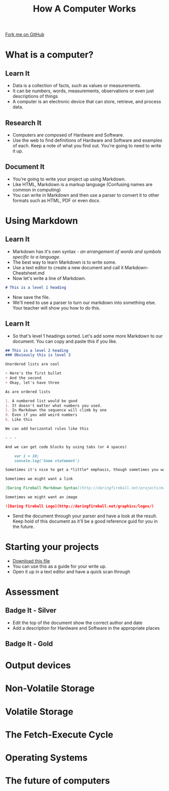 #+STARTUP:indent
#+HTML_HEAD: <link rel="stylesheet" type="text/css" href="css/styles.css"/>
#+HTML_HEAD_EXTRA: <link href='http://fonts.googleapis.com/css?family=Ubuntu+Mono|Ubuntu' rel='stylesheet' type='text/css'>
#+OPTIONS: f:nil author:nil num:1 creator:nil timestamp:nil  
#+TITLE: How A Computer Works
#+AUTHOR: Marc Scott

#+BEGIN_HTML
<div class=ribbon>
<a href="https://github.com/MarcScott/8-CS-Computers">Fork me on GitHub</a>
</div>
#+END_HTML

* COMMENT Use as a template
:PROPERTIES:
:HTML_CONTAINER_CLASS: activity
:END:
** Learn It
:PROPERTIES:
:HTML_CONTAINER_CLASS: learn
:END:

** Research It
:PROPERTIES:
:HTML_CONTAINER_CLASS: research
:END:

** Design It
:PROPERTIES:
:HTML_CONTAINER_CLASS: design
:END:

** Build It
:PROPERTIES:
:HTML_CONTAINER_CLASS: build
:END:

** Test It
:PROPERTIES:
:HTML_CONTAINER_CLASS: test
:END:

** Run It
:PROPERTIES:
:HTML_CONTAINER_CLASS: run
:END:

** Document It
:PROPERTIES:
:HTML_CONTAINER_CLASS: document
:END:

** Code It
:PROPERTIES:
:HTML_CONTAINER_CLASS: code
:END:

** Program It
:PROPERTIES:
:HTML_CONTAINER_CLASS: program
:END:

** Try It
:PROPERTIES:
:HTML_CONTAINER_CLASS: try
:END:

** Badge It
:PROPERTIES:
:HTML_CONTAINER_CLASS: badge
:END:

** Save It
:PROPERTIES:
:HTML_CONTAINER_CLASS: save
:END:

* What is a computer?
:PROPERTIES:
:HTML_CONTAINER_CLASS: activity
:END:
** Learn It
:PROPERTIES:
:HTML_CONTAINER_CLASS: learn
:END:
- Data is a collection of facts, such as values or measurements.
- It can be numbers, words, measurements, observations or even just descriptions of things
- A computer is an electronic device that can store, retrieve, and process data.
** Research It
:PROPERTIES:
:HTML_CONTAINER_CLASS: research
:END:
- Computers are composed of Hardware and Software.
- Use the web to find definitions of Hardware and Software and examples of each. Keep a note of what you find out. You're going to need to write it up.
** Document It
:PROPERTIES:
:HTML_CONTAINER_CLASS: document
:END:
- You're going to write your project up using Markdown.
- Like HTML, Markdown is a markup language (Confusing names are common in computing)
- You can write in Markdown and then use a parser to convert it to other formats such as HTML, PDF or even docx.
* Using Markdown
:PROPERTIES:
:HTML_CONTAINER_CLASS: activity
:END:      
** Learn It
:PROPERTIES:
:HTML_CONTAINER_CLASS: learn
:END:
- Markdown has it's own syntax - /an arrangement of words and symbols specific to a language./
- The best way to learn Markdown is to write some.
- Use a text editor to create a new document and call it Markdown-Cheatsheet.md
- Now let's write a line of Markdown.
#+BEGIN_SRC markdown
# This is a level 1 heading
#+END_SRC
- Now save the file.
- We'll need to use a parser to turn our markdown into something else. Your teacher will show you how to do this.
** Learn It
:PROPERTIES:
:HTML_CONTAINER_CLASS: learn
:END:
- So that's level 1 headings sorted. Let's add some more Markdown to our document. You can copy and paste this if you like.
#+BEGIN_SRC markdown
## This is a level 2 heading
### Obviously this is level 3

Unordered lists are cool

+ Here's the first bullet
+ And the second
+ Okay, let's have three

As are ordered lists

1. A numbered list would be good
1. It doesn't matter what numbers you used.
1. In Markdown the sequence will climb by one
9. Even if you add weird numbers
6. Like this

We can add horizontal rules like this 

- - -

And we can get code blocks by using tabs (or 4 spaces)

    var i = 10;
    console.log('Some statement')

Sometimes it's nice to get a *little* emphasis, though sometimes you want a **lot**

Sometimes we might want a link

[Daring Fireball Markdown Syntax](http://daringfireball.net/projects/markdown/syntax)

Sometimes we might want an image

![Daring Fireball Logo](http://daringfireball.net/graphics/logos/)

#+END_SRC
- Send the document through your parser and have a look at the result. Keep hold of this document as it'll be a good reference guid for you in the future.
* Starting your projects
:PROPERTIES:
:HTML_CONTAINER_CLASS: activity
:END:      
- [[file:doc/How-Computers-Work.md][Download this file]]
- You can use this as a guide for your write up.
- Open it up in a text editor and have a quick scan through
* Assessment
:PROPERTIES:
:HTML_CONTAINER_CLASS: activity
:END:
** Badge It - Silver
:PROPERTIES:
:HTML_CONTAINER_CLASS: badge
:END:
- Edit the top of the document show the correct author and date
- Add a description for Hardware and Software in the appropriate places
** Badge It - Gold
:PROPERTIES:
:HTML_CONTAINER_CLASS: badge
:END
- Include links and images into your descriptions for Hardware and Software, as well as ensuring your descriptions include examples.
** Badge It - Platinum
:PROPERTIES:
:HTML_CONTAINER_CLASS: badge
:END
- Wow your teacher with your thorough understanding of the varieties of hardware and software, and show a deep understanding of what the two things are.
* Input devices
:PROPERTIES:
:HTML_CONTAINER_CLASS: activity
:END:
* Output devices
:PROPERTIES:
:HTML_CONTAINER_CLASS: activity
:END:
* Non-Volatile Storage
:PROPERTIES:
:HTML_CONTAINER_CLASS: activity
:END:

* Volatile Storage
:PROPERTIES:
:HTML_CONTAINER_CLASS: activity
:END:

* The Fetch-Execute Cycle
:PROPERTIES:
:HTML_CONTAINER_CLASS: activity
:END:

* Operating Systems
:PROPERTIES:
:HTML_CONTAINER_CLASS: activity
:END:

* The future of computers
:PROPERTIES:
:HTML_CONTAINER_CLASS: activity
:END:

